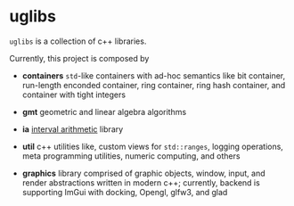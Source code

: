 * uglibs

=uglibs= is a collection of c++ libraries.

Currently, this project is composed by

- *containers* =std=-like containers with ad-hoc semantics like bit container, run-length enconded container, ring container, ring hash container, and container with tight integers

- *gmt* geometric and linear algebra algorithms

- *ia* [[https://en.wikipedia.org/wiki/Interval_arithmetic][interval arithmetic]] library

- *util* c++ utilities like, custom views for =std::ranges=, logging operations, meta programming utilities, numeric computing, and others

- *graphics* library comprised of graphic objects, window, input, and render abstractions written in modern c++; currently, backend is supporting ImGui with docking, Opengl, glfw3, and glad
